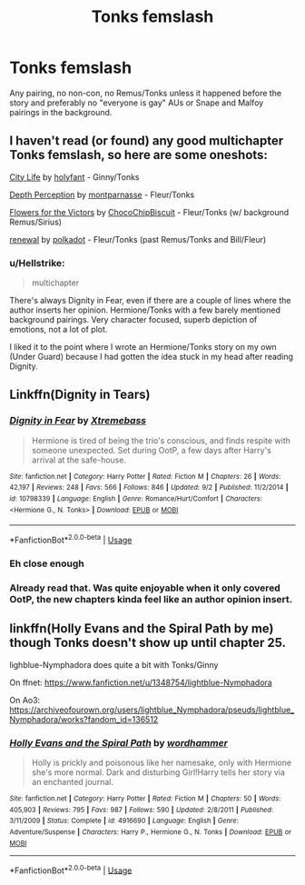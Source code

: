 #+TITLE: Tonks femslash

* Tonks femslash
:PROPERTIES:
:Author: Hellstrike
:Score: 2
:DateUnix: 1541970463.0
:DateShort: 2018-Nov-12
:FlairText: Request
:END:
Any pairing, no non-con, no Remus/Tonks unless it happened before the story and preferably no "everyone is gay" AUs or Snape and Malfoy pairings in the background.


** I haven't read (or found) any good multichapter Tonks femslash, so here are some oneshots:

[[https://archiveofourown.org/works/533684][City Life]] by [[https://archiveofourown.org/users/holyfant/pseuds/holyfant][holyfant]] - Ginny/Tonks

[[https://archiveofourown.org/works/12430620][Depth Perception]] by [[https://archiveofourown.org/users/montparnasse/pseuds/montparnasse][montparnasse]] - Fleur/Tonks

[[https://archiveofourown.org/works/7959133][Flowers for the Victors]] by [[https://archiveofourown.org/users/ChocoChipBiscuit/pseuds/ChocoChipBiscuit][ChocoChipBiscuit]] - Fleur/Tonks (w/ background Remus/Sirius)

[[https://archiveofourown.org/works/8389729][renewal]] by [[https://archiveofourown.org/users/polkadot/pseuds/polkadot][polkadot]] - Fleur/Tonks (past Remus/Tonks and Bill/Fleur)
:PROPERTIES:
:Author: rosep121212
:Score: 3
:DateUnix: 1541986739.0
:DateShort: 2018-Nov-12
:END:

*** u/Hellstrike:
#+begin_quote
  multichapter
#+end_quote

There's always Dignity in Fear, even if there are a couple of lines where the author inserts her opinion. Hermione/Tonks with a few barely mentioned background pairings. Very character focused, superb depiction of emotions, not a lot of plot.

I liked it to the point where I wrote an Hermione/Tonks story on my own (Under Guard) because I had gotten the idea stuck in my head after reading Dignity.
:PROPERTIES:
:Author: Hellstrike
:Score: 2
:DateUnix: 1541987218.0
:DateShort: 2018-Nov-12
:END:


** Linkffn(Dignity in Tears)
:PROPERTIES:
:Author: midasgoldentouch
:Score: 1
:DateUnix: 1541972905.0
:DateShort: 2018-Nov-12
:END:

*** [[https://www.fanfiction.net/s/10798339/1/][*/Dignity in Fear/*]] by [[https://www.fanfiction.net/u/6252318/Xtremebass][/Xtremebass/]]

#+begin_quote
  Hermione is tired of being the trio's conscious, and finds respite with someone unexpected. Set during OotP, a few days after Harry's arrival at the safe-house.
#+end_quote

^{/Site/:} ^{fanfiction.net} ^{*|*} ^{/Category/:} ^{Harry} ^{Potter} ^{*|*} ^{/Rated/:} ^{Fiction} ^{M} ^{*|*} ^{/Chapters/:} ^{26} ^{*|*} ^{/Words/:} ^{42,197} ^{*|*} ^{/Reviews/:} ^{248} ^{*|*} ^{/Favs/:} ^{566} ^{*|*} ^{/Follows/:} ^{846} ^{*|*} ^{/Updated/:} ^{9/2} ^{*|*} ^{/Published/:} ^{11/2/2014} ^{*|*} ^{/id/:} ^{10798339} ^{*|*} ^{/Language/:} ^{English} ^{*|*} ^{/Genre/:} ^{Romance/Hurt/Comfort} ^{*|*} ^{/Characters/:} ^{<Hermione} ^{G.,} ^{N.} ^{Tonks>} ^{*|*} ^{/Download/:} ^{[[http://www.ff2ebook.com/old/ffn-bot/index.php?id=10798339&source=ff&filetype=epub][EPUB]]} ^{or} ^{[[http://www.ff2ebook.com/old/ffn-bot/index.php?id=10798339&source=ff&filetype=mobi][MOBI]]}

--------------

*FanfictionBot*^{2.0.0-beta} | [[https://github.com/tusing/reddit-ffn-bot/wiki/Usage][Usage]]
:PROPERTIES:
:Author: FanfictionBot
:Score: 1
:DateUnix: 1541973014.0
:DateShort: 2018-Nov-12
:END:


*** Eh close enough
:PROPERTIES:
:Author: midasgoldentouch
:Score: 1
:DateUnix: 1541973052.0
:DateShort: 2018-Nov-12
:END:


*** Already read that. Was quite enjoyable when it only covered OotP, the new chapters kinda feel like an author opinion insert.
:PROPERTIES:
:Author: Hellstrike
:Score: 1
:DateUnix: 1541977180.0
:DateShort: 2018-Nov-12
:END:


** linkffn(Holly Evans and the Spiral Path by me) though Tonks doesn't show up until chapter 25.

lighblue-Nymphadora does quite a bit with Tonks/Ginny

On ffnet: [[https://www.fanfiction.net/u/1348754/lightblue-Nymphadora]]

On Ao3: [[https://archiveofourown.org/users/lightblue_Nymphadora/pseuds/lightblue_Nymphadora/works?fandom_id=136512]]
:PROPERTIES:
:Author: wordhammer
:Score: 1
:DateUnix: 1541991176.0
:DateShort: 2018-Nov-12
:END:

*** [[https://www.fanfiction.net/s/4916690/1/][*/Holly Evans and the Spiral Path/*]] by [[https://www.fanfiction.net/u/1485356/wordhammer][/wordhammer/]]

#+begin_quote
  Holly is prickly and poisonous like her namesake, only with Hermione she's more normal. Dark and disturbing Girl!Harry tells her story via an enchanted journal.
#+end_quote

^{/Site/:} ^{fanfiction.net} ^{*|*} ^{/Category/:} ^{Harry} ^{Potter} ^{*|*} ^{/Rated/:} ^{Fiction} ^{M} ^{*|*} ^{/Chapters/:} ^{50} ^{*|*} ^{/Words/:} ^{405,903} ^{*|*} ^{/Reviews/:} ^{795} ^{*|*} ^{/Favs/:} ^{987} ^{*|*} ^{/Follows/:} ^{590} ^{*|*} ^{/Updated/:} ^{2/8/2011} ^{*|*} ^{/Published/:} ^{3/11/2009} ^{*|*} ^{/Status/:} ^{Complete} ^{*|*} ^{/id/:} ^{4916690} ^{*|*} ^{/Language/:} ^{English} ^{*|*} ^{/Genre/:} ^{Adventure/Suspense} ^{*|*} ^{/Characters/:} ^{Harry} ^{P.,} ^{Hermione} ^{G.,} ^{N.} ^{Tonks} ^{*|*} ^{/Download/:} ^{[[http://www.ff2ebook.com/old/ffn-bot/index.php?id=4916690&source=ff&filetype=epub][EPUB]]} ^{or} ^{[[http://www.ff2ebook.com/old/ffn-bot/index.php?id=4916690&source=ff&filetype=mobi][MOBI]]}

--------------

*FanfictionBot*^{2.0.0-beta} | [[https://github.com/tusing/reddit-ffn-bot/wiki/Usage][Usage]]
:PROPERTIES:
:Author: FanfictionBot
:Score: 1
:DateUnix: 1541991190.0
:DateShort: 2018-Nov-12
:END:
